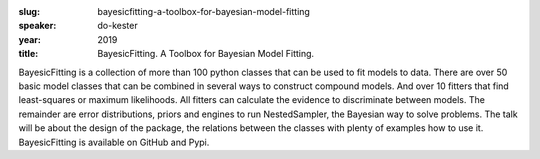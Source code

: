 :slug: bayesicfitting-a-toolbox-for-bayesian-model-fitting
:speaker: do-kester
:year: 2019
:title: BayesicFitting. A Toolbox for Bayesian Model Fitting.

BayesicFitting is a collection of more than 100 python classes that
can be used to fit models to data. There are over 50 basic model
classes that can be combined in several ways to construct compound
models. And over 10 fitters that find least-squares or maximum
likelihoods. All fitters can calculate the evidence to discriminate
between models. The remainder are error distributions, priors and
engines to run NestedSampler, the Bayesian way to solve problems.  The
talk will be about the design of the package, the relations between
the classes with plenty of examples how to use it.  BayesicFitting is
available on GitHub and Pypi.
